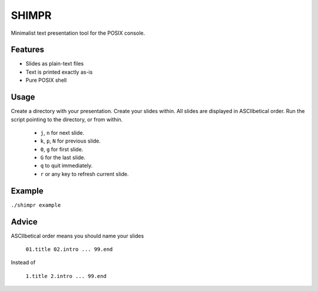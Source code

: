 SHIMPR
======


Minimalist text presentation tool for the POSIX console.

Features
--------

- Slides as plain-text files
- Text is printed exactly as-is
- Pure POSIX shell

Usage
-----

Create a directory with your presentation. Create your slides within.
All slides are displayed in ASCIIbetical order. Run the script pointing
to the directory, or from within.

   - ``j``, ``n`` for next slide.

   - ``k``, ``p``, ``N`` for previous slide.

   - ``0``, ``g`` for first slide.

   - ``G`` for the last slide.

   - ``q`` to quit immediately.

   - ``r`` or any key to refresh current slide.

Example
-------

``./shimpr example``

Advice
------

ASCIIbetical order means you should name your slides

   ``01.title 02.intro ... 99.end``

Instead of

   ``1.title 2.intro ... 99.end``
